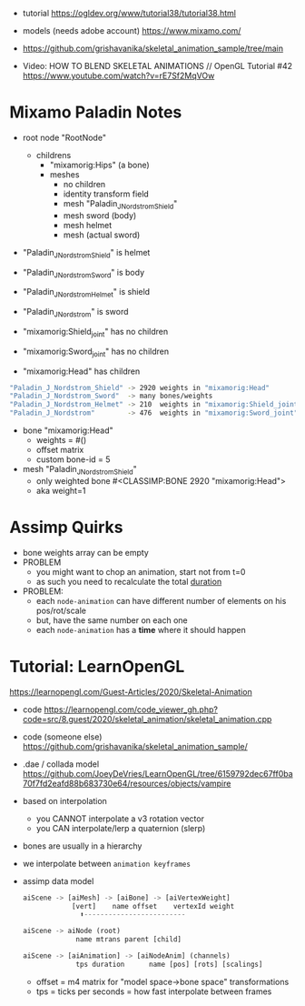 - tutorial https://ogldev.org/www/tutorial38/tutorial38.html
- models (needs adobe account) https://www.mixamo.com/
- https://github.com/grishavanika/skeletal_animation_sample/tree/main

- Video: HOW TO BLEND SKELETAL ANIMATIONS // OpenGL Tutorial #42
  https://www.youtube.com/watch?v=rE7Sf2MqVOw

* Mixamo Paladin Notes

- root node "RootNode"
  - childrens
    - "mixamorig:Hips" (a bone)
    - meshes
      - no children
      - identity transform field
      - mesh "Paladin_J_Nordstrom_Shield"
      - mesh sword (body)
      - mesh helmet
      - mesh (actual sword)

- "Paladin_J_Nordstrom_Shield" is helmet
- "Paladin_J_Nordstrom_Sword"  is body
- "Paladin_J_Nordstrom_Helmet" is shield
- "Paladin_J_Nordstrom"        is sword

- "mixamorig:Shield_joint" has no children
- "mixamorig:Sword_joint"  has no children
- "mixamorig:Head"         has    children

#+begin_src sh
"Paladin_J_Nordstrom_Shield" -> 2920 weights in "mixamorig:Head"        1448 faces
"Paladin_J_Nordstrom_Sword"  -> many bones/weights
"Paladin_J_Nordstrom_Helmet" -> 210  weights in "mixamorig:Shield_joint" 102 faces
"Paladin_J_Nordstrom"        -> 476  weights in "mixamorig:Sword_joint"  228 faces
#+end_src

- bone "mixamorig:Head"
  - weights = #()
  - offset matrix
  - custom bone-id = 5

- mesh "Paladin_J_Nordstrom_Shield"
  - only weighted bone #<CLASSIMP:BONE 2920 "mixamorig:Head">
  - aka weight=1

* Assimp Quirks

- bone weights array can be empty
- PROBLEM
  - you might want to chop an animation, start not from t=0
  - as such you need to recalculate the total _duration_
- PROBLEM:
  - each ~node-animation~ can have different number of elements on his pos/rot/scale
  - but, have the same number on each one
  - each ~node-animation~ has a *time* where it should happen

* Tutorial: LearnOpenGL

https://learnopengl.com/Guest-Articles/2020/Skeletal-Animation

- code https://learnopengl.com/code_viewer_gh.php?code=src/8.guest/2020/skeletal_animation/skeletal_animation.cpp
- code (someone else) https://github.com/grishavanika/skeletal_animation_sample/
- .dae / collada model https://github.com/JoeyDeVries/LearnOpenGL/tree/6159792dec67ff0ba70f7fd2eafd88b683730e64/resources/objects/vampire
- based on interpolation
  - you CANNOT interpolate a v3 rotation vector
  - you CAN interpolate/lerp a quaternion (slerp)
- bones are usually in a hierarchy
  #+ATTR_ORG: :width 500
  [[https://learnopengl.com/img/guest/2020/skeletal_animation/parent_child.png]]
- we interpolate between ~animation keyframes~
- assimp data model
  #+begin_src python
    aiScene -> [aiMesh] -> [aiBone] -> [aiVertexWeight]
                [vert]    name offset    vertexId weight
                  ⬆-------------------------

    aiScene -> aiNode (root)
                 name mtrans parent [child]

    aiScene -> [aiAnimation] -> [aiNodeAnim] (channels)
                 tps duration      name [pos] [rots] [scalings]
  #+end_src
  - offset = m4 matrix for "model space->bone space" transformations
  - tps = ticks per seconds
        = how fast interpolate between frames
